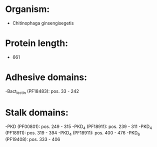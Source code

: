 * Organism:
- Chitinophaga ginsengisegetis
* Protein length:
- 661
* Adhesive domains:
-Bact_lectin (PF18483): pos. 33 - 242
* Stalk domains:
-PKD (PF00801): pos. 249 - 315
-PKD_4 (PF18911): pos. 239 - 311
-PKD_4 (PF18911): pos. 319 - 394
-PKD_4 (PF18911): pos. 400 - 476
-PKD_6 (PF19408): pos. 333 - 406

